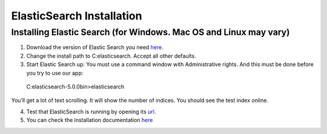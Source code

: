 .. highlight:: rst

ElasticSearch Installation
==========================

Installing Elastic Search (for Windows. Mac OS and Linux may vary)
------------------------------------------------------------------
1.	Download the version of Elastic Search you need `here <https://www.elastic.co/downloads/elasticsearch>`_.

2.	Change the install path to C:\elasticsearch. Accept all other defaults.

3.	Start Elastic Search up:  You must use a command window with Administrative rights. And this must be done before you try to use our app::

    C:\elasticsearch-5.0.0\bin>elasticsearch

You’ll get a lot of text scrolling.  It will show the number of indices.  You should see the test index online.

4. Test that ElasticSearch is running by opening its `url <http://localhost:9200>`_.

5. You can check the installation documentation `here <https://www.elastic.co/guide/en/elasticsearch/reference/5.0/install-elasticsearch.html>`_
